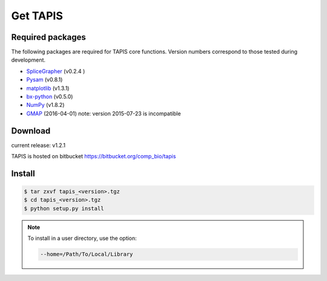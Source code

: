 =========
Get TAPIS
=========

Required packages
=================
The following packages are required for TAPIS core functions.
Version numbers correspond to those tested during development.

- SpliceGrapher_ (v0.2.4 )
- Pysam_ (v0.8.1)
- matplotlib_ (v1.3.1)
- bx-python_ (v0.5.0)
- NumPy_ (v1.8.2)
- GMAP_ (2016-04-01) note: version 2015-07-23 is incompatible

Download
========
current release: v1.2.1

TAPIS is hosted on bitbucket https://bitbucket.org/comp_bio/tapis

Install 
=======
.. code-block:: none

		$ tar zxvf tapis_<version>.tgz
		$ cd tapis_<version>.tgz
		$ python setup.py install

.. note::

   To install in a user directory, use the option:

   .. code-block:: none

		   --home=/Path/To/Local/Library

      

.. _SpliceGrapher: http://splicegrapher.sourceforge.net/
.. _Pysam: https://code.google.com/p/pysam/
.. _matplotlib: http://matplotlib.org/
.. _bx-python: https://pypi.python.org/pypi/bx-python/0.7.3
.. _NumPy: http://www.numpy.org/
.. _GMAP: http://research-pub.gene.com/gmap/
